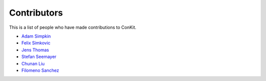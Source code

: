 
Contributors
============

This is a list of people who have made contributions to ConKit.

- `Adam Simpkin <https://github.com/hlasimpk>`_
- `Felix Simkovic <https://github.com/fsimkovic>`_
- `Jens Thomas <https://github.com/linucks>`_
- `Stefan Seemayer <https://github.com/sseemayer>`_
- `Chunan Liu <https://github.com/biochunan>`_
- `Filomeno Sanchez <https://github.com/FilomenoSanchez>`_
